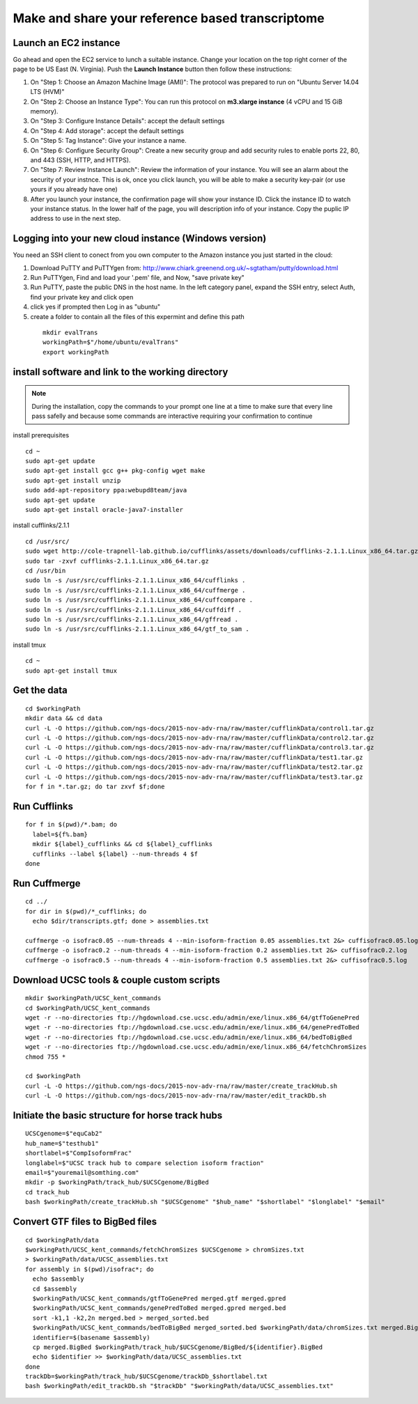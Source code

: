 Make and share your reference based transcriptome
=================================================

Launch an EC2 instance
----------------------
Go ahead and open the EC2 service to lunch a suitable instance. 
Change your location on the top right corner of the page to be US East (N. Virginia).
Push the **Launch Instance** button then follow these instructions:

1. On "Step 1: Choose an Amazon Machine Image (AMI)": The protocol was prepared to run on "Ubuntu Server 14.04 LTS (HVM)"
2. On "Step 2: Choose an Instance Type": You can run this protocol on **m3.xlarge instance** (4 vCPU and 15 GiB memory).
3. On "Step 3: Configure Instance Details": accept the default settings
4. On "Step 4: Add storage": accept the default settings
5. On "Step 5: Tag Instance": Give your instance a name.
6. On "Step 6: Configure Security Group": Create a new security group and add security rules to enable ports 22, 80, and 443 (SSH, HTTP, and HTTPS).
7. On "Step 7: Review Instance Launch": Review the information of your instance. You will see an alarm about the security of your instnce. This is ok, once you click launch, you will be able to make a security key-pair (or use yours if you already have one)
8. After you launch your instance, the confirmation page will show your instance ID. Click the instance ID to watch your instance status. In the lower half of the page, you will description info of your instance. Copy the puplic IP address to use in the next step.  

Logging into your new cloud instance (Windows version)
------------------------------------------------------
You need an SSH client to conect from you own computer to the Amazon instance you just started in the cloud:

1. Download PuTTY and PuTTYgen from: http://www.chiark.greenend.org.uk/~sgtatham/putty/download.html
2. Run PuTTYgen, Find and load your '.pem' file, and Now, "save private key"
3. Run PuTTY, paste the public DNS in the host name. In the left category panel, expand the SSH entry, select Auth, find your private key and click open
4. click yes if prompted then Log in as "ubuntu"
5. create a folder to contain all the files of this expermint and define this path
 ::

    mkdir evalTrans
    workingPath=$"/home/ubuntu/evalTrans"
    export workingPath

install software and link to the working directory
--------------------------------------------------

.. note::
   During the installation, copy the commands to your prompt one line 
   at a time to make sure that every line pass safelly and because some 
   commands are interactive requiring your confirmation to continue

install prerequisites 
::
   
   cd ~
   sudo apt-get update
   sudo apt-get install gcc g++ pkg-config wget make
   sudo apt-get install unzip
   sudo add-apt-repository ppa:webupd8team/java
   sudo apt-get update
   sudo apt-get install oracle-java7-installer
   
install cufflinks/2.1.1  
::

   cd /usr/src/
   sudo wget http://cole-trapnell-lab.github.io/cufflinks/assets/downloads/cufflinks-2.1.1.Linux_x86_64.tar.gz
   sudo tar -zxvf cufflinks-2.1.1.Linux_x86_64.tar.gz
   cd /usr/bin
   sudo ln -s /usr/src/cufflinks-2.1.1.Linux_x86_64/cufflinks .
   sudo ln -s /usr/src/cufflinks-2.1.1.Linux_x86_64/cuffmerge .
   sudo ln -s /usr/src/cufflinks-2.1.1.Linux_x86_64/cuffcompare .
   sudo ln -s /usr/src/cufflinks-2.1.1.Linux_x86_64/cuffdiff .
   sudo ln -s /usr/src/cufflinks-2.1.1.Linux_x86_64/gffread .
   sudo ln -s /usr/src/cufflinks-2.1.1.Linux_x86_64/gtf_to_sam .
   
install tmux
::

   cd ~
   sudo apt-get install tmux
   

Get the data
------------
::

   cd $workingPath
   mkdir data && cd data
   curl -L -O https://github.com/ngs-docs/2015-nov-adv-rna/raw/master/cufflinkData/control1.tar.gz
   curl -L -O https://github.com/ngs-docs/2015-nov-adv-rna/raw/master/cufflinkData/control2.tar.gz
   curl -L -O https://github.com/ngs-docs/2015-nov-adv-rna/raw/master/cufflinkData/control3.tar.gz
   curl -L -O https://github.com/ngs-docs/2015-nov-adv-rna/raw/master/cufflinkData/test1.tar.gz
   curl -L -O https://github.com/ngs-docs/2015-nov-adv-rna/raw/master/cufflinkData/test2.tar.gz
   curl -L -O https://github.com/ngs-docs/2015-nov-adv-rna/raw/master/cufflinkData/test3.tar.gz
   for f in *.tar.gz; do tar zxvf $f;done


Run Cufflinks
-------------
::

   for f in $(pwd)/*.bam; do
     label=${f%.bam}
     mkdir ${label}_cufflinks && cd ${label}_cufflinks
     cufflinks --label ${label} --num-threads 4 $f
   done

Run Cuffmerge
-------------
::
  
   cd ../
   for dir in $(pwd)/*_cufflinks; do
     echo $dir/transcripts.gtf; done > assemblies.txt

   cuffmerge -o isofrac0.05 --num-threads 4 --min-isoform-fraction 0.05 assemblies.txt 2&> cuffisofrac0.05.log
   cuffmerge -o isofrac0.2 --num-threads 4 --min-isoform-fraction 0.2 assemblies.txt 2&> cuffisofrac0.2.log
   cuffmerge -o isofrac0.5 --num-threads 4 --min-isoform-fraction 0.5 assemblies.txt 2&> cuffisofrac0.5.log


Download UCSC tools & couple custom scripts
-------------------------------------------
:: 

   mkdir $workingPath/UCSC_kent_commands
   cd $workingPath/UCSC_kent_commands
   wget -r --no-directories ftp://hgdownload.cse.ucsc.edu/admin/exe/linux.x86_64/gtfToGenePred
   wget -r --no-directories ftp://hgdownload.cse.ucsc.edu/admin/exe/linux.x86_64/genePredToBed
   wget -r --no-directories ftp://hgdownload.cse.ucsc.edu/admin/exe/linux.x86_64/bedToBigBed
   wget -r --no-directories ftp://hgdownload.cse.ucsc.edu/admin/exe/linux.x86_64/fetchChromSizes
   chmod 755 *

   cd $workingPath
   curl -L -O https://github.com/ngs-docs/2015-nov-adv-rna/raw/master/create_trackHub.sh
   curl -L -O https://github.com/ngs-docs/2015-nov-adv-rna/raw/master/edit_trackDb.sh

Initiate the basic structure for horse track hubs
------------------------------------------------
::

   UCSCgenome=$"equCab2"
   hub_name=$"testhub1"
   shortlabel=$"CompIsoformFrac"
   longlabel=$"UCSC track hub to compare selection isoform fraction"
   email=$"youremail@somthing.com"
   mkdir -p $workingPath/track_hub/$UCSCgenome/BigBed   
   cd track_hub
   bash $workingPath/create_trackHub.sh "$UCSCgenome" "$hub_name" "$shortlabel" "$longlabel" "$email"


Convert GTF files to BigBed files
---------------------------------
::

   cd $workingPath/data
   $workingPath/UCSC_kent_commands/fetchChromSizes $UCSCgenome > chromSizes.txt
   > $workingPath/data/UCSC_assemblies.txt
   for assembly in $(pwd)/isofrac*; do
     echo $assembly
     cd $assembly
     $workingPath/UCSC_kent_commands/gtfToGenePred merged.gtf merged.gpred
     $workingPath/UCSC_kent_commands/genePredToBed merged.gpred merged.bed
     sort -k1,1 -k2,2n merged.bed > merged_sorted.bed
     $workingPath/UCSC_kent_commands/bedToBigBed merged_sorted.bed $workingPath/data/chromSizes.txt merged.BigBed
     identifier=$(basename $assembly)
     cp merged.BigBed $workingPath/track_hub/$UCSCgenome/BigBed/${identifier}.BigBed
     echo $identifier >> $workingPath/data/UCSC_assemblies.txt
   done
   trackDb=$workingPath/track_hub/$UCSCgenome/trackDb_$shortlabel.txt 
   bash $workingPath/edit_trackDb.sh "$trackDb" "$workingPath/data/UCSC_assemblies.txt"


